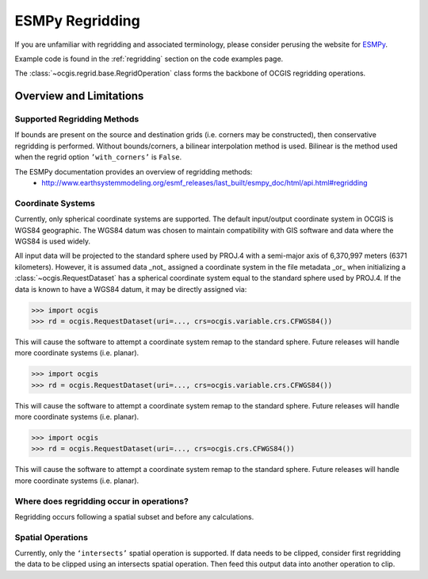.. _esmpy-regridding:

================
ESMPy Regridding
================

If you are unfamiliar with regridding and associated terminology, please consider perusing the website for `ESMPy <https://www.earthsystemcog.org/projects/esmpy/>`_.

Example code is found in the :ref:`regridding` section on the code examples page.

The :class:`~ocgis.regrid.base.RegridOperation` class forms the backbone of OCGIS regridding operations.

++++++++++++++++++++++++
Overview and Limitations
++++++++++++++++++++++++

----------------------------
Supported Regridding Methods
----------------------------

If bounds are present on the source and destination grids (i.e. corners may be constructed), then conservative regridding is performed. Without bounds/corners, a bilinear interpolation method is used. Bilinear is the method used when the regrid option ``’with_corners’`` is ``False``.

The ESMPy documentation provides an overview of regridding methods:
 * http://www.earthsystemmodeling.org/esmf_releases/last_built/esmpy_doc/html/api.html#regridding

------------------
Coordinate Systems
------------------

Currently, only spherical coordinate systems are supported. The default input/output coordinate system in OCGIS is WGS84 geographic. The WGS84 datum was chosen to maintain compatibility with GIS software and data where the WGS84 is used widely.

All input data will be projected to the standard sphere used by PROJ.4 with a semi-major axis of 6,370,997 meters (6371 kilometers). However, it is assumed data _not_ assigned a coordinate system in the file metadata _or_ when initializing a :class:`~ocgis.RequestDataset` has a spherical coordinate system equal to the standard sphere used by PROJ.4. If the data is known to have a WGS84 datum, it may be directly assigned via:

>>> import ocgis
>>> rd = ocgis.RequestDataset(uri=..., crs=ocgis.variable.crs.CFWGS84())

This will cause the software to attempt a coordinate system remap to the standard sphere. Future releases will handle more coordinate systems (i.e. planar).



>>> import ocgis
>>> rd = ocgis.RequestDataset(uri=..., crs=ocgis.variable.crs.CFWGS84())

This will cause the software to attempt a coordinate system remap to the standard sphere. Future releases will handle more coordinate systems (i.e. planar).



>>> import ocgis
>>> rd = ocgis.RequestDataset(uri=..., crs=ocgis.crs.CFWGS84())

This will cause the software to attempt a coordinate system remap to the standard sphere. Future releases will handle more coordinate systems (i.e. planar).

------------------------------------------
Where does regridding occur in operations?
------------------------------------------

Regridding occurs following a spatial subset and before any calculations.

------------------
Spatial Operations
------------------

Currently, only the ``‘intersects’`` spatial operation is supported. If data needs to be clipped, consider first regridding the data to be clipped using an intersects spatial operation. Then feed this output data into another operation to clip.
